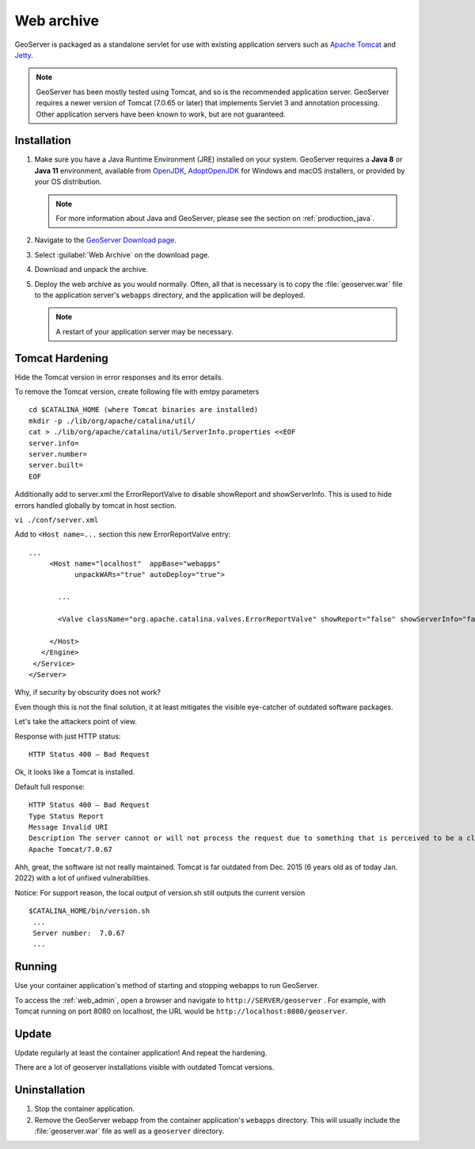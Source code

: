 .. _installation_war:

Web archive
===========

GeoServer is packaged as a standalone servlet for use with existing application servers such as `Apache Tomcat <http://tomcat.apache.org/>`_ and `Jetty <http://eclipse.org/jetty/>`_.

.. note:: GeoServer has been mostly tested using Tomcat, and so is the recommended application server. GeoServer requires a newer version of Tomcat (7.0.65 or later) that implements Servlet 3 and annotation processing. Other application servers have been known to work, but are not guaranteed.
 
Installation
------------

#. Make sure you have a Java Runtime Environment (JRE) installed on your system. GeoServer requires a **Java 8** or **Java 11** environment, available from `OpenJDK <http://openjdk.java.net>`__, `AdoptOpenJDK <https://adoptopenjdk.net>`__ for Windows and macOS installers, or provided by your OS distribution.


   .. note:: For more information about Java and GeoServer, please see the section on :ref:`production_java`.

#. Navigate to the `GeoServer Download page <http://geoserver.org/download>`_.

#. Select :guilabel:`Web Archive` on the download page.

#. Download and unpack the archive.

#. Deploy the web archive as you would normally. Often, all that is necessary is to copy the :file:`geoserver.war` file to the application server's ``webapps`` directory, and the application will be deployed.

   .. note:: A restart of your application server may be necessary.

Tomcat Hardening
----------------
Hide the Tomcat version in error responses and its error details.

To remove the Tomcat version, create following file with emtpy parameters
::
 cd $CATALINA_HOME (where Tomcat binaries are installed)
 mkdir -p ./lib/org/apache/catalina/util/
 cat > ./lib/org/apache/catalina/util/ServerInfo.properties <<EOF
 server.info=
 server.number=
 server.built=
 EOF


Additionally add to server.xml the ErrorReportValve to disable showReport and showServerInfo. This is used to hide errors handled globally by tomcat in host section.

``vi ./conf/server.xml``

Add to ``<Host name=...`` section this new ErrorReportValve entry:
::
 ...
      <Host name="localhost"  appBase="webapps"
            unpackWARs="true" autoDeploy="true">
		
        ...

        <Valve className="org.apache.catalina.valves.ErrorReportValve" showReport="false" showServerInfo="false" />

      </Host>
    </Engine>
  </Service>
 </Server>


Why, if security by obscurity does not work?

Even though this is not the final solution, it at least mitigates the visible eye-catcher of outdated software packages.

Let's take the attackers point of view.

Response with just HTTP status:
::
 HTTP Status 400 – Bad Request

Ok, it looks like a Tomcat is installed.

Default full response:
::
 HTTP Status 400 – Bad Request
 Type Status Report
 Message Invalid URI
 Description The server cannot or will not process the request due to something that is perceived to be a client error (e.g., malformed request syntax, invalid request message framing, or deceptive request routing).
 Apache Tomcat/7.0.67

Ahh, great, the software ist not really maintained. Tomcat is far outdated from Dec. 2015 (6 years old as of today Jan. 2022) with a lot of unfixed vulnerabilities.

Notice: For support reason, the local output of version.sh still outputs the current version
::
 $CATALINA_HOME/bin/version.sh
  ...
  Server number:  7.0.67
  ...


Running
-------

Use your container application's method of starting and stopping webapps to run GeoServer. 

To access the :ref:`web_admin`, open a browser and navigate to ``http://SERVER/geoserver`` . For example, with Tomcat running on port 8080 on localhost, the URL would be ``http://localhost:8080/geoserver``.

Update
------

Update regularly at least the container application! And repeat the hardening.

There are a lot of geoserver installations visible with outdated Tomcat versions.

Uninstallation
--------------

#. Stop the container application.

#. Remove the GeoServer webapp from the container application's ``webapps`` directory. This will usually include the :file:`geoserver.war` file as well as a ``geoserver`` directory.
